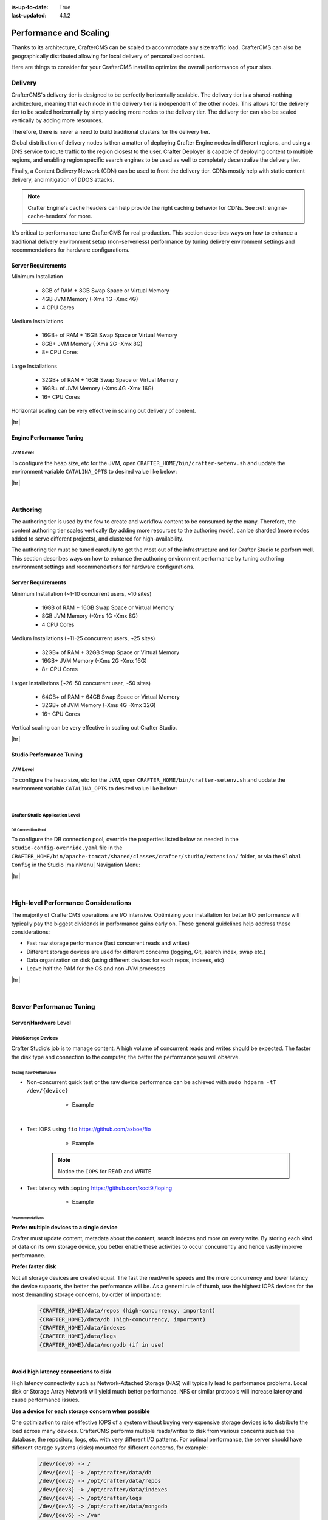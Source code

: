 :is-up-to-date: True
:last-updated: 4.1.2

.. index:: Performance and Scaling, Optimization, Clustering, CDN, Multi-region, Global Delivery

=======================
Performance and Scaling
=======================
Thanks to its architecture, CrafterCMS can be scaled to accommodate any size traffic load. CrafterCMS can also be geographically distributed allowing for local delivery of personalized content.

Here are things to consider for your CrafterCMS install to optimize the overall performance of your sites.

.. _delivery-env-performance-tuning:

--------
Delivery
--------
CrafterCMS's delivery tier is designed to be perfectly horizontally scalable. The delivery tier is a shared-nothing architecture, meaning that each node in the delivery tier is independent of the other nodes. This allows for the delivery tier to be scaled horizontally by simply adding more nodes to the delivery tier. The delivery tier can also be scaled vertically by adding more resources.

Therefore, there is never a need to build traditional clusters for the delivery tier.

Global distribution of delivery nodes is then a matter of deploying Crafter Engine nodes in different regions, and using a DNS service to route traffic to the region closest to the user. Crafter Deployer is capable of deploying content to multiple regions, and enabling region specific search engines to be used as well to completely decentralize the delivery tier.

Finally, a Content Delivery Network (CDN) can be used to front the delivery tier. CDNs mostly help with static content delivery, and mitigation of DDOS attacks.

.. note:: Crafter Engine's cache headers can help provide the right caching behavior for CDNs. See :ref:`engine-cache-headers` for more.

It's critical to performance tune CrafterCMS for real production. This section describes ways on how to enhance a traditional delivery environment setup (non-serverless) performance by tuning delivery environment settings and recommendations for hardware configurations.

.. _delivery-server-requirements:

^^^^^^^^^^^^^^^^^^^
Server Requirements
^^^^^^^^^^^^^^^^^^^
Minimum Installation

	* 8GB of RAM + 8GB Swap Space or Virtual Memory
	* 4GB JVM Memory (-Xms 1G -Xmx 4G)
	* 4 CPU Cores

Medium Installations

	* 16GB+ of RAM + 16GB Swap Space or Virtual Memory
	* 8GB+ JVM Memory (-Xms 2G -Xmx 8G)
	* 8+ CPU Cores

Large Installations

	* 32GB+ of RAM + 16GB Swap Space or Virtual Memory
	* 16GB+ of JVM Memory (-Xms 4G -Xmx 16G)
	* 16+ CPU Cores

Horizontal scaling can be very effective in scaling out delivery of content.

|hr|

.. _engine-performance-tuning:

^^^^^^^^^^^^^^^^^^^^^^^^^
Engine Performance Tuning
^^^^^^^^^^^^^^^^^^^^^^^^^
"""""""""
JVM Level
"""""""""
To configure the heap size, etc for the JVM, open ``CRAFTER_HOME/bin/crafter-setenv.sh`` and update the environment
variable ``CATALINA_OPTS`` to desired value like below:

.. code-block:: bash
    :caption: *CRAFTER_HOME/bin/crafter-setenv.sh*

    export CATALINA_OPTS=${CATALINA_OPTS:="-server -Xss1024K -Xms1G -Xmx2G -Dlog4j2.formatMsgNoLookups=true"}

|hr|

|

.. _authoring-env-performance-tuning:

---------
Authoring
---------
The authoring tier is used by the few to create and workflow content to be consumed by the many. Therefore, the content
authoring tier scales vertically (by adding more resources to the authoring node), can be sharded (more nodes added to
serve different projects), and clustered for high-availability.

The authoring tier must be tuned carefully to get the most out of the infrastructure and for Crafter Studio to perform
well. This section describes ways on how to enhance the authoring environment performance by tuning authoring environment
settings and recommendations for hardware configurations.

.. _authoring-server-requirements:

^^^^^^^^^^^^^^^^^^^
Server Requirements
^^^^^^^^^^^^^^^^^^^
Minimum Installation (~1-10 concurrent users, ~10 sites)

	* 16GB of RAM + 16GB Swap Space or Virtual Memory
	* 8GB JVM Memory (-Xms 1G -Xmx 8G)
	* 4 CPU Cores

Medium Installations (~11-25 concurrent users, ~25 sites)

	* 32GB+ of RAM + 32GB Swap Space or Virtual Memory
	* 16GB+ JVM Memory (-Xms 2G -Xmx 16G)
	* 8+ CPU Cores

Larger Installations (~26-50 concurrent user, ~50 sites)

	* 64GB+ of RAM + 64GB Swap Space or Virtual Memory
	* 32GB+ of JVM Memory (-Xms 4G -Xmx 32G)
	* 16+ CPU Cores

Vertical scaling can be very effective in scaling out Crafter Studio.

|hr|

.. _studio-performance-tuning:

^^^^^^^^^^^^^^^^^^^^^^^^^
Studio Performance Tuning
^^^^^^^^^^^^^^^^^^^^^^^^^
"""""""""
JVM Level
"""""""""
To configure the heap size, etc for the JVM, open ``CRAFTER_HOME/bin/crafter-setenv.sh`` and update the environment
variable ``CATALINA_OPTS`` to desired value like below:

.. code-block:: bash
    :caption: *CRAFTER_HOME/bin/crafter-setenv.sh*

    export CATALINA_OPTS=${CATALINA_OPTS:="-server -Xss1024K -Xms1G -Xmx4G -Dlog4j2.formatMsgNoLookups=true"}

|

""""""""""""""""""""""""""""""""
Crafter Studio Application Level
""""""""""""""""""""""""""""""""
~~~~~~~~~~~~~~~~~~
DB Connection Pool
~~~~~~~~~~~~~~~~~~
To configure the DB connection pool, override the properties listed below as needed in the ``studio-config-override.yaml`` file in the ``CRAFTER_HOME/bin/apache-tomcat/shared/classes/crafter/studio/extension/`` folder, or via the ``Global Config`` in the Studio |mainMenu| Navigation Menu:

.. code-block:: yaml
    :caption: *CRAFTER_HOME/bin/apache-tomcat/shared/classes/crafter/studio/extension/studio-config-override.yaml*

    # Defines initial number of database connections in database connection pool
    studio.db.pool.initialConnections: 10
    # Defines maximum number of active database connections in database connection pool
    studio.db.pool.maxActiveConnections: 100
    # Defines maximum number of idle database connections to retain in database connection pool.
    studio.db.pool.maxIdleConnections: 30
    # Defines minimum number of idle database connections to retain in database connection pool.
    studio.db.pool.minIdleConnections: 10

|hr|

|

.. _high-level-performance-considerations:

-------------------------------------
High-level Performance Considerations
-------------------------------------
The majority of CrafterCMS operations are I/O intensive. Optimizing your installation for better I/O performance will typically pay the biggest dividends in performance gains early on. These general guidelines help address these considerations:

* Fast raw storage performance (fast concurrent reads and writes)
* Different storage devices are used for different concerns (logging, Git, search index, swap etc.)
* Data organization on disk (using different devices for each repos, indexes, etc)
* Leave half the RAM for the OS and non-JVM processes

|hr|

|

.. _server-performance-tuning:

-------------------------
Server Performance Tuning
-------------------------
^^^^^^^^^^^^^^^^^^^^^
Server/Hardware Level
^^^^^^^^^^^^^^^^^^^^^
""""""""""""""""""""
Disk/Storage Devices
""""""""""""""""""""
Crafter Studio’s job is to manage content. A high volume of concurrent reads and writes should be expected. The faster the disk type and connection to the computer, the better the performance you will observe.

~~~~~~~~~~~~~~~~~~~~~~~
Testing Raw Performance
~~~~~~~~~~~~~~~~~~~~~~~
* Non-concurrent quick test or the raw device performance can be achieved with ``sudo hdparm -tT /dev/{device}``

	* Example

      .. code-block:: none
          :linenos:

          Timing cached reads:   24486 MB in  1.99 seconds = 12284.28 MB/sec
          Timing buffered disk reads: 3104 MB in  3.00 seconds = 1033.84 MB/sec

|

* Test IOPS using ``fio`` https://github.com/axboe/fio

	* Example

      .. code-block:: bash
         :linenos:

         $ fio --randrepeat=1 --ioengine=libaio --gtod_reduce=1 --name=test --filename=test --bs=4k --iodepth=64 --size=4G --readwrite=randrw --rwmixread=75
	     test: (g=0): rw=randrw, bs=4K-4K/4K-4K/4K-4K, ioengine=libaio, iodepth=64
	     fio-2.2.10
	     Starting 1 process
	     Jobs: 1 (f=1): [m(1)] [100.0% done] [495.2MB/164.7MB/0KB /s] [127K/42.2K/0 iops] [eta 00m:00s]
	     test: (groupid=0, jobs=1): err= 0: pid=9071: Mon Apr 23 10:49:08 2018
  		 read : io=3071.7MB, bw=485624KB/s, iops=121406, runt=  6477msec
  		 write: io=1024.4MB, bw=161945KB/s, iops=40486, runt=  6477msec
  		 cpu          : usr=12.04%, sys=87.77%, ctx=32, majf=0, minf=8
  		 IO depths    : 1=0.1%, 2=0.1%, 4=0.1%, 8=0.1%, 16=0.1%, 32=0.1%, >=64=100.0%
     	 submit    : 0=0.0%, 4=100.0%, 8=0.0%, 16=0.0%, 32=0.0%, 64=0.0%, >=64=0.0%
     	 complete  : 0=0.0%, 4=100.0%, 8=0.0%, 16=0.0%, 32=0.0%, 64=0.1%, >=64=0.0%
     	 issued    : total=r=786347/w=262229/d=0, short=r=0/w=0/d=0, drop=r=0/w=0/d=0
     	 latency   : target=0, window=0, percentile=100.00%, depth=64

	     Run status group 0 (all jobs):
   		     READ: io=3071.7MB, aggrb=485624KB/s, minb=485624KB/s, maxb=485624KB/s, mint=6477msec, maxt=6477msec
  		     WRITE: io=1024.4MB, aggrb=161944KB/s, minb=161944KB/s, maxb=161944KB/s, mint=6477msec, maxt=6477msec

      .. Note:: Notice the ``IOPS`` for READ and WRITE

* Test latency with ``ioping`` https://github.com/koct9i/ioping

	* Example

      .. code-block:: bash
         :linenos:

	     $ ioping -c 10 .
	     4 KiB from . (ext4 /dev/nvme0n1p3): request=1 time=179 us
	     4 KiB from . (ext4 /dev/nvme0n1p3): request=2 time=602 us
	     4 KiB from . (ext4 /dev/nvme0n1p3): request=3 time=704 us
	     4 KiB from . (ext4 /dev/nvme0n1p3): request=4 time=600 us
	     4 KiB from . (ext4 /dev/nvme0n1p3): request=5 time=597 us
	     4 KiB from . (ext4 /dev/nvme0n1p3): request=6 time=612 us
	     4 KiB from . (ext4 /dev/nvme0n1p3): request=7 time=599 us
	     4 KiB from . (ext4 /dev/nvme0n1p3): request=8 time=659 us
	     4 KiB from . (ext4 /dev/nvme0n1p3): request=9 time=652 us
	     4 KiB from . (ext4 /dev/nvme0n1p3): request=10 time=742 us

	     --- . (ext4 /dev/nvme0n1p3) ioping statistics ---
	     10 requests completed in 9.01 s, 1.68 k iops, 6.57 MiB/s
	     min/avg/max/mdev = 179 us / 594 us / 742 us / 146 us

~~~~~~~~~~~~~~~
Recommendations
~~~~~~~~~~~~~~~
**Prefer multiple devices to a single device**

Crafter must update content, metadata about the content, search indexes and more on every write. By storing each kind of data on its own storage device, you better enable these activities to occur concurrently and hence vastly improve performance.

**Prefer faster disk**

Not all storage devices are created equal. The fast the read/write speeds and the more concurrency and lower latency the device supports, the better the performance will be. As a general rule of thumb, use the highest IOPS devices for the most demanding storage concerns, by order of importance:

    .. code-block:: text

        {CRAFTER_HOME}/data/repos (high-concurrency, important)
        {CRAFTER_HOME}/data/db (high-concurrency, important)
        {CRAFTER_HOME}/data/indexes
        {CRAFTER_HOME}/data/logs
        {CRAFTER_HOME}/data/mongodb (if in use)

|

**Avoid high latency connections to disk**

High latency connectivity such as Network-Attached Storage (NAS) will typically lead to performance problems. Local disk or Storage Array Network will yield much better performance.
NFS or similar protocols will increase latency and cause performance issues.

**Use a device for each storage concern when possible**

One optimization to raise effective IOPS of a system without buying very expensive storage devices is to distribute the load across many devices. CrafterCMS performs multiple reads/writes to disk from various concerns such as the database, the repository, logs, etc. with very different I/O patterns. For optimal performance, the server should have different storage systems (disks) mounted for different concerns, for example:

    .. code-block:: text

        /dev/{dev0} -> /
        /dev/{dev1} -> /opt/crafter/data/db
        /dev/{dev2} -> /opt/crafter/data/repos
        /dev/{dev3} -> /opt/crafter/data/indexes
        /dev/{dev4} -> /opt/crafter/logs
        /dev/{dev5} -> /opt/crafter/data/mongodb
        /dev/{dev6} -> /var
        /dev/{dev7} -> /home
        /dev/{dev8} -> /usr

|

^^^^^^^^
OS Level
^^^^^^^^
""""""""""""
Linux Ulimit
""""""""""""
CrafterCMS includes many subsystems that require additional file-handles be available at the operating system level.

Our limits are:

.. code-block:: none
    :linenos:

    [Service]
    # Other directives omitted
    # (file size)
    LimitFSIZE=infinity
    # (cpu time)
    LimitCPU=infinity
    # (virtual memory size)
    LimitAS=infinity
    # (locked-in-memory size)
    LimitMEMLOCK=infinity
    # (open files)
    LimitNOFILE=65535
    # (processes/threads)
    LimitNPROC=65535

|

    The values listed above can be persistently set in the **limits.conf** file located at ``/etc/security/``

Here's an example of how the items listed above will look like in a **limits.conf** file:

  .. code-block:: text
     :caption: */etc/security/limits.conf*

     #[domain]        [type]  [item]   [value]
     ...

     *                -       fsize    infinity
     *                -       cpu      infinity
     *                -       as       infinity
     *                -       memlock  infinity
     *                -       nofile   65535
     *                -       nproc    65535

     ...

  |

where
 * **domain:** can be a username, a group name, or a wildcard entry.
 * **type:** can be *soft*, *hard* or *-*
 * **item:** the resource to set the limit for

For more information on types, other items, etc. that you can configure, see your OS man page for ``limits.conf`` (e.g. ``man limits.conf`` or  visit the online man page for your OS if available:: http://manpages.ubuntu.com/manpages/focal/en/man5/limits.conf.5.html )

.. note::

    * On RHEL/CentOS: For the ``nproc`` setting, please use ``/etc/security/limits.d/90-nproc.conf``. More information can be found `here <https://access.redhat.com/solutions/61334>`_
    * On Ubuntu: The *limits.conf* file is ignored for processes started by *init.d* . To apply the settings in *limits.conf* for processes started by *init.d*, open ``/etc/pam.d/su`` and uncomment the following: ``session required pam_limits.so``

|hr|

|

-------------------------------
Tomcat Application Server Level
-------------------------------
^^^^^^^^^^^^^^^^^^^^^^
Connector Thread Count
^^^^^^^^^^^^^^^^^^^^^^
Update the Tomcat Connector thread count to correlate to the number of CPU cores available on the server. This will ensure that the server is able to handle the maximum number of concurrent requests.

To configure the maximum number of active threads and minimum number of threads (idle and active) alive, open the
file ``CRAFTER_HOME/bin/apache-tomcat/conf/server.xml`` and set the following in the connector:

- maxThreads="<DESIRED_MAX_THREADS>"
- minSpareThreads="<DESIRED_MIN_SPARETHREADS>">

In the configuration below, we set ``maxThreads`` to 600 and ``minSpareThreads`` to 100. For more information on Tomcat thread pools, see https://tomcat.apache.org/tomcat-9.0-doc/config/executor.html

.. code-block:: xml
    :caption: *CRAFTER_HOME/bin/apache-tomcat/conf/server.xml*
    :emphasize-lines: 5-6

    <Connector port="${tomcat.http.port}" protocol="HTTP/1.1" URIEncoding="UTF-8"
               connectionTimeout="20000"
               redirectPort="${tomcat.https.port}"
               maxParameterCount="1000"
               maxThreads="600"
               minSpareThreads="100"
               />

|

|hr|

.. _deployer-performance-tuning:

---------------------------
Deployer Performance Tuning
---------------------------
Crafter Deployer is responsible for many operations including publishing content, updating search indexes, updating metadata about content and more. The faster the disk type, network connectivity, and available memory, the better the performance you will observe.
For larger installations with a lot to index, the Deployer can run out of resources or be too slow for smooth operation of the system.

To configure the heap size, etc for the JVM, open ``CRAFTER_HOME/bin/crafter-setenv.sh`` and update the environment
variable ``DEPLOYER_JAVA_OPTS`` to desired value like below:

.. code-block:: bash
    :caption: *CRAFTER_HOME/bin/crafter-setenv.sh*

    export DEPLOYER_JAVA_OPTS=${DEPLOYER_JAVA_OPTS:="-server -Xss1024K -Xmx1G -Dlog4j2.formatMsgNoLookups=true"}

|hr|

|

--------------------------------
Anti Patterns (Things NOT to do)
--------------------------------
Here are some things we recommend **NOT TO DO** when setting up/configuring your authoring environment:

^^^^^^^^^^^^^^^^^^^^^^^^^^
Slow Network Based Storage
^^^^^^^^^^^^^^^^^^^^^^^^^^
Simple network storage such as NAS connected over copper network to compute is known to produce slow performance due to latency across many small operations. Avoid NAS storage.

^^^^^^^^^^^^^^^^^^^^^^^^^^^^^^^^^
Use of NFS as a Mounting Protocol
^^^^^^^^^^^^^^^^^^^^^^^^^^^^^^^^^
NFS is a particularly slow and unreliable network storage protocol, especially when mounts are configured with default settings.

^^^^^^^^^^^^^^^^^^^^^^^^^^^^^^^^^
Putting All Data on the Same Disk
^^^^^^^^^^^^^^^^^^^^^^^^^^^^^^^^^
Studio stores content in Git, Metadata about workflow and content in an embedded database and indexes in OpenSearch. All of these stores are updated on each write. Putting them on the same disk can lead to slower access times due to contention in high throughput scenarios.

^^^^^^^^^^^^^^^^^^^^^^^^^^^^^^^^^^^^^^^^^^^^^^^
Using Default Settings for Larger Installations
^^^^^^^^^^^^^^^^^^^^^^^^^^^^^^^^^^^^^^^^^^^^^^^
Installations are pre-configured with settings that assume an average/smaller sized machines. Further OS defaults are not managed by Crafter. To get the best performance you should consider and adjust for your specific environment, hardware, business needs and best practices.

|hr|

|

.. _studio-clustering:

---------------------------
Clustering |enterpriseOnly|
---------------------------
If the authoring environment goes down, content management cannot happen. While that's not going to stop the end-users from using the delivery tier and consuming content, it will stop the content authors from creating and managing content. Therefore, it's often critical to cluster the authoring tier for high-availability.

In this section, we elaborate on how to cluster Crafter Studio and achieve high-availability in the authoring tier.

Here's an overview of a serverless Studio Enterprise cluster:

.. image:: /_static/images/system-admin/studio-enterprise-clustering-serverless.webp
   :alt: CrafterCMS - Studio Enterprise Clustering Serverless
   :width: 75%
   :align: center

|

Here's an overview of a disk-based Studio Enterprise cluster:

.. image:: /_static/images/system-admin/studio-enterprise-clustering-disk-based.webp
   :alt: CrafterCMS - Studio Enterprise Clustering Disk-Based
   :width: 75%
   :align: center

|

A node is a server running an instance of Crafter Studio and a cluster consists of two or more nodes. In the image above, two Crafter Studio instances are clustered as primary and replica.

When setting up a Studio cluster, a specific node needs to be started first as a
reference point, then the other node/s can join and form the cluster. This is known as cluster bootstrapping.
Bootstrapping is the first step to introduce a node as Primary Component, which others will see as a reference
point to sync up with.

The Primary Component is a central concept on how to ensure that there is no opportunity for database inconsistency or
divergence between the nodes in case of a network split. The Primary Component is a set of nodes that communicate
with each other over the network and contains the majority of the nodes. There's no Primary Component yet when starting
up a cluster, hence the need of the first node to bootstrap the Component. The other nodes will then look for the
existing Primary Component to join.

.. note::
    Studio nodes use an in-memory distributed data store to orchestrate the bootstrapping of the Primary Component, so
    you don't need to do it. When the cluster is started, the nodes synchronize through the data store to
    decide which one does the bootstrapping, and then the rest join the Primary Component.

Once the cluster is up, one node in the cluster is elected to be the primary and the rest of the node(s) as replica(s).
Deployment processors can be configured when Studio Clustering is setup.

Crafter Studio provides a ``Cluster`` tool that allows administrators to monitor the status of nodes in the cluster.
To access the ``Cluster`` tool, click the |mainMenu| Navigation Menu icon from the top right of the browser, then click on ``Cluster``
from the Sidebar.

.. _clustering-cluster-tool:

.. image:: /_static/images/system-admin/cluster-upgraded.webp
    :alt: Studio Clustering Screen
    :width: 100%
    :align: center

The ``Cluster`` tool provides the following information on the nodes in the cluster:

- ``State``: Indicates whether the node is ``ACTIVE`` (green dot), ``STARTING`` (yellow dot) or ``OUT_OF_SYNC`` (red dot)
- ``Role``: Indicates whether the node is the ``Primary`` or a ``Replica``
- ``Local Address``: The local address of the node
- ``Git``: The Git remote name and URL
- ``Sync Status``: Displays the sync status of the node where:

  - ``Event handler setup``: Indicates whether the node is ready to receive events
  - ``Initial repo sync``: Indicates whether the node is done syncing when bootstrapping a new replica.
    *Note:* This only applies to nodes with the ``Replica`` role
- ``DB Replication Threads``: Indicates whether the Replication I/O thread (``IO``) and the Replication SQL thread
  (``SQL``) are running. *Note:* This only applies to nodes with the ``Replica`` role

|hr|

^^^^^^^^^^^^
Requirements
^^^^^^^^^^^^
Before we begin configuring Studio for clustering, the following must be setup:

* A load balancer or DNS server directing traffic to the primary node, and can failover to the replica node if the primary is not healthy

|hr|

^^^^^^^^^^^^^
Configuration
^^^^^^^^^^^^^
We'll take a look at an example of :ref:`how to setup a two node cluster with Studio <setup-a-two-node-cluster-with-studio>`
step by step here. Afterwards, you can then take a look at an example of :ref:`setting up Studio clustering using a Kubernetes deployment <setup-studio-clustering-with-kubernetes-deployment>`

.. _setup-a-two-node-cluster-with-studio:

""""""""""""""""""""""""""""""""""""
Setup a Two Node Cluster with Studio
""""""""""""""""""""""""""""""""""""
In this section, we'll look at an example of how to setup a two node cluster with Studio.

To setup a two node cluster with Studio we'll need to do the following:

#. Configure Nodes in the Cluster
#. Start the Nodes in the Cluster

~~~~~~~~~~~~
Requirements
~~~~~~~~~~~~
* At least 2 servers running Linux (Remember that Studio's cluster runs only in Linux) with the following ports open:

  - ``8080`` for http
  - ``33306`` for the DB
  - ``5701`` for hazelcast

* Enterprise version of CrafterCMS
* Studio's clustering requires the ``libssl1.0.0`` (or ``libssl1.0.2``) shared library.
  Some Linux distros does not come with the library pre-installed and may need to be installed.

~~~~~~~~~~~~~~~~~~~~~~~~~~~~~~~~
Configuring Nodes in the Cluster
~~~~~~~~~~~~~~~~~~~~~~~~~~~~~~~~
#. Install the Enterprise version of CrafterCMS on all the nodes
#. Configure the Git **repository clustering** for all nodes by configuring the following settings in the
   ``studio-config-override.yaml`` file.

   .. code-block:: yaml
      :caption: *bin/apache-tomcat/shared/classes/crafter/studio/extension/studio-config-override.yaml*

      ##################################################
      ##                 Clustering                   ##
      ##################################################
      # -------------------------------------------------------------------------------------
      # IMPORTANT: To enable clustering, please specify the following Spring profile
      # in your crafter-setenv.sh:
      #  - SPRING_PROFILES_ACTIVE=crafter_studio_dbClusterPrimaryReplica
      #    You will need to uncomment the Hazelcast and Studio DB Cluster property sections too
      # -------------------------------------------------------------------------------------

      # Cluster Git URL format for synching members.
      # - Typical SSH URL format: ssh://{username}@{localAddress}{absolutePath}
      # - Typical HTTPS URL format: https://{localAddress}/repos/sites
      studio.clustering.sync.urlFormat: ssh://{username}@{localAddress}{absolutePath}

      # Notifications
      #studio.notification.cluster.startupError.subject: "Action Required: Studio Cluster Error"
      #studio.notification.cluster.startupError.template: startupError.ftl
      #studio.notification.cluster.startupError.recipients: admin@example.com

      # Cluster member registration, this registers *this* server into the pool
      # Cluster node registration data, remember to uncomment the next line
      studio.clustering.node.registration:
      #  This server's local address (reachable to other cluster members). You can also specify a different port by
      #  attaching :PORT to the address (e.g. 192.168.1.200:2222)
      #  localAddress: ${env:CLUSTER_NODE_ADDRESS}
      #  Authentication type to access this server's local repository
      #  possible values
      #   - none (no authentication needed)
      #   - basic (username/password authentication)
      #   - key (ssh authentication)
       authenticationType: none
      #  Username to access this server's local repository
      #  username: user
      #  Password to access this server's local repository
      #  password: SuperSecurePassword
      #  Private key to access this server's local repository (multiline string)
      #  privateKey: |
      #    -----BEGIN PRIVATE KEY-----
      #    privateKey
      #    -----END PRIVATE KEY-----

   |

   Uncomment and leave the value of  **studio.clustering.node.registration.localAddress** as
   ``${env:CLUSTER_NODE_ADDRESS}`` (you will configure the node address in a later step), then configure the
   repository authentication:

   - **studio.clustering.node.registration.authenticationType**: authentication type to access this server's local
     repository
   - **studio.clustering.node.registration.username**: username to access this server's local repository
   - **studio.clustering.node.registration.password**: password to access this server's local repository
   - **studio.clustering.node.registration.privateKey**: private key to access this server's local repository
     (multiline string) when  using ``key`` as authentication type to access this server's local repository

   |

   .. note::
       You can use the node's default SSH keys, located in ``~/.ssh/id_rsa`` and ``~/.ssh/id_rsa.pub``, if you set
       the ``authenticationType`` to ``none``. You can also use ``~/.ssh/config`` if you need to configure certain
       aspects of SSH authentication, like ``StrictHostKeyChecking``. For example, you can disable
       ``StrictHostKeyChecking`` for hostnames with ``*.hostnamespace`` so that you don't need to validate the SSH host
       keys before running Studio:

       .. code-block:: none

          Host *.hostnamespace
              StrictHostKeyChecking no

   |
   |

   .. _authoring-cluster-startup-failure-notification-config:

   To configure a list of email recipients to inform them of a startup failure, uncomment and configure the following:

   - **studio.notification.cluster.startupError.subject**: subject for the email
   - **studio.notification.cluster.startupError.template**: template used for the email message
   - **studio.notification.cluster.startupError.recipients**: list of emails to send the notification, must be separated by commas.

   |
   |

   Configure the Hazelcast configuration file location in Studio, by uncommenting ``studio.hazelcast.config.location``. You will create the Hazelcast configuration file in a later step.

   .. code-block:: yaml
      :caption: *bin/apache-tomcat/shared/classes/crafter/studio/extension/studio-config-override.yaml*

      ##################################################
      ##                 Hazelcast                    ##
      ##################################################
      # Location of the Hazelcast config path (must be in YAML format)
      studio.hazelcast.config.location: classpath:crafter/studio/extension/hazelcast-config.yaml

   |
   |

   Configure the following times and locations. Leave the environment variables, e.g. ``${env:MARIADB_CLUSTER_NAME}``. You can see the configuration of the environment variables in a later step.

   .. code-block:: yaml
      :caption: *bin/apache-tomcat/shared/classes/crafter/studio/extension/studio-config-override.yaml*

      ##################################################
      ##                Studio DB Cluster             ##
      ##################################################
      # DB cluster name
      studio.db.cluster.name: ${env:MARIADB_CLUSTER_NAME}
      # Count for the number of Studio cluster members
      studio.db.cluster.nodes.count: ${env:MARIADB_CLUSTER_NODE_COUNT}
      # DB cluster address of the local node (which will be seen by other members of the cluster)
      studio.db.cluster.nodes.local.address: ${env:MARIADB_CLUSTER_NODE_ADDRESS}
      # DB cluster name of the local node (which will be seen by other members of the cluster)
      studio.db.cluster.nodes.local.name: ${env:MARIADB_CLUSTER_NODE_NAME}
      # Time in seconds when each Studio member of the DB cluster should report its status
      studio.db.cluster.nodes.status.report.period: 30
      # Time in seconds when each report of a DB member should expire (needs to be higher than the report period)
      studio.db.cluster.nodes.status.report.ttl: 60
      # Time in seconds before giving up on waiting for all cluster members to appear online on startup
      studio.db.cluster.nodes.startup.wait.timeout: 300
      #Time in seconds before giving up on waiting for cluster bootstrap to complete (at least a node is active,
      # which means the node is synced AND its Studio has finished starting up)
      studio.db.cluster.bootstrap.wait.timeout: 180

   |


#. Configure the environment variables for the nodes in the ``crafter-setenv.sh`` file.

   .. code-block:: sh
      :caption: *bin/crafter-setenv.sh*

      # Uncomment to enable clustering
      export SPRING_PROFILES_ACTIVE=crafter_studio_dbClusterPrimaryReplica
      ...

      # -------------------- Cluster variables -------------------
      export CLUSTER_NODE_ADDRESS=${CLUSTER_NODE_ADDRESS:="$(hostname -i)"}

      # -------------------- MariaDB Cluster variables --------------------
      export MARIADB_CLUSTER_NAME=${MARIADB_CLUSTER_NAME:="studio_db_cluster"}
      export MARIADB_CLUSTER_NODE_COUNT=${MARIADB_CLUSTER_NODE_COUNT:="2"}
      export MARIADB_CLUSTER_NODE_ADDRESS=${MARIADB_CLUSTER_NODE_ADDRESS:="$(hostname -i)"}
      export MARIADB_CLUSTER_NODE_NAME=${MARIADB_CLUSTER_NODE_NAME:="$(hostname)"}
      # Uncomment to enable primary/replica clustering
      # CRAFTER_DB_CLUSTER_SERVER_ID must have different value across cluster nodes. Value is numeric with range 1 to 4294967295

      IP="$CLUSTER_NODE_ADDRESS"

      OCTET_0=`expr match "$IP" '\([0-9]\+\)\..*'`
      OCTET_1=`expr match "$IP" '[0-9]\+\.\([0-9]\+\)\..*'`
      OCTET_2=`expr match "$IP" '[0-9]\+\.[0-9]\+\.\([0-9]\+\)\..*'`
      OCTET_3=`expr match "$IP" '[0-9]\+\.[0-9]\+\.[0-9]\+\.\([0-9]\+\)'`


      BIN=$(($((OCTET_0 * $((256**3))))+$((OCTET_1 * $((256**2))))+$((OCTET_2 * 256))+$((OCTET_3 * 1))))

      # CRAFTER_DB_CLUSTER_SERVER_ID must have different value across cluster nodes. Value is numeric with range 1 to 4294967295
      export CRAFTER_DB_CLUSTER_SERVER_ID=${CRAFTER_DB_CLUSTER_SERVER_ID:="$BIN"}
      # Cluster bin log base name for primary replica replication
      export CRAFTER_DB_CLUSTER_LOG_BASENAME=${CRAFTER_DB_CLUSTER_LOG_BASENAME:="crafter_cluster"}
      # Cluster wait interval for replica to be ready on startup
      export CRAFTER_DB_CLUSTER_REPLICA_READY_WAIT_INTERVAL=${CRAFTER_DB_CLUSTER_REPLICA_READY_WAIT_INTERVAL:="30000"}
      # Database replication user
      export MARIADB_REPLICATION_USER=${MARIADB_REPLICATION_USER:="crafter_replication"}
      # Database replication password
      export MARIADB_REPLICATION_PASSWD=${MARIADB_REPLICATION_PASSWD:="crafter_replication"}

   |

   where:

   - **SPRING_PROFILES_ACTIVE**: with the value ``crafter_studio_dbClusterPrimaryReplica``, enables primary/replica clustering
   - **CLUSTER_NODE_ADDRESS**: hostname or IP of the local node to be registered in the Git repository cluster, should
     be reachable to other cluster members.
   - **MARIADB_CLUSTER_NAME**: name of the MariaDB cluster.
   - **MARIADB_CLUSTER_NODE_COUNT**: the number of Studio nodes in the cluster.
   - **MARIADB_CLUSTER_NODE_ADDRESS**: hostname of IP of the local node to be registered to the MariaDB cluster, should
     be reachable to other cluster members.
   - **MARIADB_CLUSTER_NODE_NAME**: name of cluster node to be registered to the MariaDB cluster.

   |

#. Create a Hazelcast configuration file in ``shared/classes/crafter/studio/extension/hazelcast-config.yaml``.

   Studio uses Hazelcast as the in-memory distributed data store to orchestrate the bootstrapping of the MariaDB cluster.
   You can find more about Hazelcast in `<https://hazelcast.org/>`_ and its configuration in
   `<https://docs.hazelcast.org/docs/latest/manual/html-single/#understanding-configuration>`_.
   In this configuration file you specify the way the nodes discover each other in the Hazelcast cluster.

   We recommend you create a simple configuration in each node with the list of addresses of the cluster nodes:

   .. code-block:: yaml
      :caption: *bin/apache-tomcat/shared/classes/crafter/studio/extension/hazelcast-config.yaml*

      hazelcast:
        network:
          join:
            multicast:
              enabled: false
            tcp-ip:
              enabled: true
              member-list:
                - 192.168.56.1
                - 192.168.56.114

   |

   If using Kubernetes, Studio also supports configuration through the
   `Kubernetes Hazelcast Plugin  <https://github.com/hazelcast/hazelcast-kubernetes>`_:

   .. code-block:: yaml
      :caption: *bin/apache-tomcat/shared/classes/crafter/studio/extension/hazelcast-config.yaml*

      hazelcast:
        network:
          join:
            multicast:
              enabled: false
            kubernetes:
              enabled: true
              namespace: default
              service-name: authoring-service-headless
              resolve-not-ready-addresses: true

   |

   .. note::
       Please apply the ``rbac.yaml`` mentioned in the
       `Kubernetes Hazelcast Plugin  <https://github.com/hazelcast/hazelcast-kubernetes>`_ documentation
       in your Kubernetes cluster, before even starting any Studio pods.

~~~~~~~~~~~~~~~~~~~~~~~~~~~~~~~~~
Starting the Nodes in the Cluster
~~~~~~~~~~~~~~~~~~~~~~~~~~~~~~~~~
After finishing the node configurations, we are now ready to start the cluster. Please start the cluster nodes
in close succession, one after the other. If you take more than 5 minutes to start all the cluster nodes then
the nodes already running will timeout while trying to synchronize for bootstrapping (you can configure this
timeout in the ``bin/apache-tomcat/shared/classes/crafter/studio/extension/studio-config-override.yaml`` file,
under the property ``studio.db.cluster.nodes.startup.wait.timeout``).

~~~~~~~~~~~~~~~~~~~~~~~
Authoring Load Balancer
~~~~~~~~~~~~~~~~~~~~~~~
To configure the authoring load balancer to detect which node is the Primary and send traffic to it, we should review the health-check API.
The health-check endpoint is at :base_url:`/studio/api/2/monitoring/status?token={your management token} <_static/api/studio.html#tag/monitoring/operation/getStatus>`
which returns the current status of a node, including the role (primary or replica) and status for accepting traffic
when clustering is enabled. Note that the Primary node is the only node that returns HTTP Code ``200``, while the Replicas
return HTTP Code ``202``. This can be used as the main mechanism for the LB to know where to route traffic.

.. _cluster-health-check-response:

Below is a sample health response for the load balancer for a primary node:

.. code-block:: json
    :caption: *Studio monitoring API response - Primary status 200*

    {
      "response": {
        "code": 0,
        "message": "OK",
        "remedialAction": "",
        "documentationUrl": ""
      },
      "status": {
        "uptime": 330,
        "startup": "2024-02-06T20:12:24.956Z",
        "age": 275,
        "role": "PRIMARY",
        "readyToTakeTraffic": true,
        "readyToBecomePrimary": false
      }
    }

Below is a sample health response for the load balancer for a replica node:

.. code-block:: json
    :caption: *Studio monitoring API response - Replica status 202:*

    {
      "response": {
        "code": 0,
        "message": "OK",
        "remedialAction": "",
        "documentationUrl": ""
      },
      "status": {
        "uptime": 351,
        "startup": "2024-02-06T20:12:31.147Z",
        "age": 289,
        "role": "REPLICA",
        "readyToTakeTraffic": false,
        "readyToBecomePrimary": true
      }
    }

For information on errors you may encounter in your cluster, see :ref:`authoring-cluster-troubleshooting`.

|

|hr|

.. _configuring-the-deployer-for-studio-clustering:

""""""""""""""""""""""""""""""""""""""""""""""
Configuring the Deployer for Studio Clustering
""""""""""""""""""""""""""""""""""""""""""""""
.. version_tag::
    :label: Since
    :version: 4.1.1

The deployer is cluster aware and is able to run deployment processors based on the value set in the deployment processor property ``runInClusterMode`` (described :ref:`here <crafter-deployer-administration>`) and the value returned by the Studio :base_url:`clusterMode <_static/api/studio.html#tag/cluster/operation/getClusterMode>` API.

The ``runInClusterMode`` property can be configured for any processor in the deployer target context xml, e.g:

.. code-block:: xml
    :caption: *base-target-context.xml*

    ...
    <bean id="gitDiffProcessor" parent="deploymentProcessor"
          class="org.craftercms.deployer.impl.processors.git.GitDiffProcessor">
        <property name="localRepoFolder" value="${target.localRepoPath}"/>
        <property name="blobFileExtension" value="${deployer.main.targets.config.blob.file.extension}"/>
        <property name="processedCommitsStore" ref="processedCommitsStore"/>
        <property name="runInClusterMode" value="ALWAYS" />
    </bean>

|

Or in the target yaml configuration:

.. code-block:: yaml
    :caption: *{site}-authoring.yaml example file*

    ...

    - processorName: searchIndexingProcessor
      excludeFiles: ['^/sources/.*$']
      runInClusterMode: "ALWAYS"

|

Remember that the :base_url:`clusterMode <_static/api/studio.html#tag/cluster/operation/getClusterMode>` API needs the ``studioManagementToken`` configured in the target like below:

.. code-block:: yaml
    :caption: *Sample STUDIO configuration in the base-target.yaml*

    target:
      ...
      ...
      studioUrl: http://localhost:8080/studio
      studioManagementToken: ${deployer.main.management.studioAuthorizationToken}
      ...
      ...

|

The deployment processor configured above runs whenever the ``clusterMode`` returned is not ``UNKNOWN`` and meets one of the following conditions:

- ``runInClusterMode`` is set to ``ALWAYS``
- ``runInClusterMode`` value matches the current ``clusterMode``

|hr|

^^^^^^^^
Failover
^^^^^^^^
Studio clustering is based on Primary/Replica clustering mechanics. Failure scenarios:

- Replica node(s) failure: In case of one or more replicas failing, the cluster will continue to work normally. New replicas can join and catch up.
- Primary node failure: In case of the primary node failing, the load balancer or DNS must either automatically or manually redirect or repoint traffic to the next healthy node.

    - The replicas will automatically perform an election and appoint a new primary. The new primary's health check will report that it's ready to receive traffic, the load balancer or DNS can then redirect or repoint traffic to the new primary.
    - As a new node or the old failed primary rejoin the cluster, they'll assume a replica role and catch up with the new primary.

Crafter Studio provides a health check endpoint at ``/studio/api/2/monitoring/status?token={your management token}``. You can use this endpoint to :ref:`check the health of any node <cluster-health-check-response>` in the cluster. This can be used to facilitate automatic failover.

|hr|

.. _cluster-multi-region-considerations:

^^^^^^^^^^^^^^^^^^^^^^^^^^^
Multi-Region Considerations
^^^^^^^^^^^^^^^^^^^^^^^^^^^
For clusters with nodes in multi-regions utilizing S3 buckets, AWS provides solutions for handling multi-region
deployments of S3 buckets.

AWS supports access points for managing access to a shared bucket on S3.
For more information on Amazon S3 Access Points, see https://docs.aws.amazon.com/AmazonS3/latest/userguide/access-points.html

For clusters with S3 buckets located in multiple AWS regions, Amazon S3 Multi-Region Access Points provide a global
endpoint that applications can use to fulfill requests from.
For more information on Multi-Region Access Points in Amazon S3, see https://docs.aws.amazon.com/AmazonS3/latest/userguide/MultiRegionAccessPoints.html

AWS S3 also supports bucket replication (S3 replication) irrespective of the region they belong to, which provides data
protection against disasters, minimizing latency, etc. For more information on S3 bucket replication for use with
multi-region access points, see https://docs.aws.amazon.com/AmazonS3/latest/userguide/MultiRegionAccessPointBucketReplication.html

Here's some more information on S3 replication: https://aws.amazon.com/about-aws/whats-new/2020/12/amazon-s3-replication-adds-support-two-way-replication/

|hr|

^^^^^^^^^^^^^^^^^^
Backup and Restore
^^^^^^^^^^^^^^^^^^
CrafterCMS comes with a script to backup and restore your environment, as described :ref:`here <backup-and-restore>`

There are a couple of ways to backup and restore your cluster:

- Shutdown the cluster first then back up the Primary and the Replicas and restore both nodes when necessary
- Shutdown the cluster first then backup and restore only 1 node (Primary or Replica), which will become
  Primary. You then have to add a Replica using the instructions :ref:`here <adding-a-new-node-to-cluster>`.

|

|hr|

.. _authoring-cluster-troubleshooting:

^^^^^^^^^^^^^^^
Troubleshooting
^^^^^^^^^^^^^^^
"""""""""""""""""""""""""""""""
Check if the Cluster is Running
"""""""""""""""""""""""""""""""
There are a few ways to check that the cluster is running.

- via logs
- via the status
- via the Global Transaction ID
- via the ``Cluster`` tool in Studio UI

~~~~~~~~
Via Logs
~~~~~~~~
To check that the cluster is up, you can inspect the ``$CRAFTER_HOME/logs/tomcat/catalina.out`` of the nodes for
the following entries:

- Primary starting up (one of the nodes):

  .. code-block:: none

    [INFO] 2022-01-28T18:07:54,009 [main] [cluster.DbPrimaryReplicaClusterSynchronizationServiceImpl] | Synchronizing startup of node 192.168.56.1 with DB cluster 'studio_db_cluster'
    28-Jan-2022 18:07:54.016 INFO [main] com.hazelcast.internal.partition.impl.PartitionStateManager.null [192.168.56.1]:5701 [dev] [4.2.4] Initializing cluster partition table arrangement...
    [INFO] 2022-01-28T18:07:54,178 [main] [cluster.DbPrimaryReplicaClusterSynchronizationServiceImpl] | Waiting for initial report of all 2 DB cluster members...

    ...

    [INFO] 2022-01-28T18:08:24,237 [main] [cluster.DbPrimaryReplicaClusterSynchronizationServiceImpl] | Waiting for initial report of all 2 DB cluster members...
    [INFO] 2022-01-28T18:08:54,241 [main] [cluster.DbPrimaryReplicaClusterSynchronizationServiceImpl] | All 2 DB cluster members have started up
    [ERROR] 2022-01-28T18:08:54,242 [main] [cluster.DbPrimaryReplicaClusterSynchronizationServiceImpl] |

    DbPrimaryReplicaClusterMember {address='192.168.56.1', port='33306', name='192.168.56.1', status='null', timestamp=1643389674007, primary=false, file='null', position=0, replica=false, ioRunning='null', sqlRunning='null', secondsBehindMaster=9223372036854775807}


    [INFO] 2022-01-28T18:08:54,251 [main] [cluster.DbPrimaryReplicaClusterSynchronizationServiceImpl] | Local DB cluster node will start primary.
    [INFO] 2022-01-28T18:08:54,252 [main] [mariadb4j.DB] | Starting up the database...

  |

- Rest of the nodes:

  .. code-block:: none

    [INFO] 2022-01-28T18:08:28,078 [main] [cluster.DbPrimaryReplicaClusterSynchronizationServiceImpl] | Synchronizing startup of node 192.168.56.114 with DB cluster 'studio_db_cluster'
    [INFO] 2022-01-28T18:08:28,153 [main] [cluster.DbPrimaryReplicaClusterSynchronizationServiceImpl] | Waiting for initial report of all 2 DB cluster members...
    [INFO] 2022-01-28T18:08:58,167 [main] [cluster.DbPrimaryReplicaClusterSynchronizationServiceImpl] | All 2 DB cluster members have started up
    [ERROR] 2022-01-28T18:08:58,169 [main] [cluster.DbPrimaryReplicaClusterSynchronizationServiceImpl] |

    DbPrimaryReplicaClusterMember {address='192.168.56.114', port='33306', name='192.168.56.114', status='null', timestamp=1643389708075, primary=false, file='null', position=0, replica=false, ioRunning='null', sqlRunning='null', secondsBehindMaster=9223372036854775807}


    [INFO] 2022-01-28T18:08:58,183 [main] [cluster.DbPrimaryReplicaClusterSynchronizationServiceImpl] | Waiting for primary to start...
    [INFO] 2022-01-28T18:09:28,195 [main] [cluster.DbPrimaryReplicaClusterSynchronizationServiceImpl] | primary started
    [INFO] 2022-01-28T18:09:28,202 [main] [mariadb4j.DB] | Starting up the database...

  |

~~~~~~~~~~~~~~
Via the Status
~~~~~~~~~~~~~~
You can also check that the cluster is working by logging into MariaDB with the ``mysql`` client from the
primary or the replica and checking the status:

#. From the command line in the server, go to ``$CRAFTER_HOME/bin/dbms/bin`` and run the ``mysql`` program

   .. code-block:: bash

      ./mysql -S /tmp/MariaDB4j.33306.sock

   |

#. Inside the MySQL client, run the following:

   *Primary*: ``SHOW MASTER STATUS\G``

   .. code-block:: none

      MariaDB [crafter]> SHOW MASTER STATUS\G
      *************************** 1. row ***************************
                  File: crafter_cluster-bin.000001
              Position: 2812853
          Binlog_Do_DB:
      Binlog_Ignore_DB:
      1 row in set (0.000 sec)

   |


   *Replica*: ``SHOW SLAVE STATUS\G``

   .. code-block:: none

      MariaDB [crafter]> SHOW SLAVE STATUS\G                                                                                                                                                                                                                                                                                                      [42/1943]
      *************************** 1. row ***************************
                Slave_IO_State: Waiting for master to send event
                   Master_Host: 172.31.70.118
                   Master_User: crafter_replication
                   Master_Port: 33306
                 Connect_Retry: 60
               Master_Log_File: crafter_cluster-bin.000001
           Read_Master_Log_Pos: 2776943
                Relay_Log_File: crafter_cluster-relay-bin.000004
                 Relay_Log_Pos: 656828
         Relay_Master_Log_File: crafter_cluster-bin.000001
              Slave_IO_Running: Yes
             Slave_SQL_Running: Yes
             .....
             ........

   |

~~~~~~~~~~~~~~~~~~~~~~~~~~~~~
Via the Global Transaction ID
~~~~~~~~~~~~~~~~~~~~~~~~~~~~~
On a primary server, all database updates are written into the binary log as binlog events. A replica server
connects to the primary and reads the binlog events, then applies the events locally to replicate
the changes in the primary. For each event group (transaction) in the binlog, a unique id is attached
to it, called the ``Global Transaction ID`` or ``GTID``.

To check our cluster, we can check the ``gtid_current_pos`` system variable in the primary and
the ``gtid_slave_pos`` system variable in the replica.

The ``gtid_current_pos`` system variable contains the GTID of the last transaction applied to the database
for each replication domain. The value is read-only, but it is updated whenever a transaction is written
to the binary log and/or replicated by a replica thread, and that transaction's GTID is considered newer
than the current GTID for that domain.

The ``gtid_slave_pos`` system variable contains the GTID of the last transaction applied to the database by the server's replica threads for each replication domain. This system variable's value is automatically updated whenever a replica thread applies an event group.

To learn more about the global transaction ID, see https://mariadb.com/kb/en/gtid/

To check the ``gtid_current_pos`` and ``gtid_slave_pos`` system variables, log into MariaDB with the
``mysql`` client from the primary or the replica:

#. From the command line in the server, go to ``$CRAFTER_HOME/bin/dbms/bin`` and run the ``mysql`` program

   .. code-block:: bash

      ./mysql -S /tmp/MariaDB4j.33306.sock

   |

#. Inside the MySQL client, run the following:

   *Primary*: ``SELECT @@GLOBAL.gtid_current_pos;``

   .. code-block:: none

      MariaDB [(none)]> SELECT @@GLOBAL.gtid_current_pos;
      +---------------------------+
      | @@GLOBAL.gtid_current_pos |
      +---------------------------+
      | 0-167772164-2132          |
      +---------------------------+
      1 row in set (0.000 sec)

   *Replica*: ``SELECT @@GLOBAL.gtid_slave_pos;``

   .. code-block:: none

      MariaDB [(none)]> SELECT @@GLOBAL.gtid_slave_pos;
      +-------------------------+
      | @@GLOBAL.gtid_slave_pos |
      +-------------------------+
      | 0-167772164-2145        |
      +-------------------------+
      1 row in set (0.000 sec)

~~~~~~~~~~~~~
Via Studio UI
~~~~~~~~~~~~~
Crafter Studio provides a tool for checking on the status of your cluster. To open the tool, click the |mainMenu| Navigation Menu
icon from the top right of the browser, then click on ``Cluster`` from the Sidebar.

.. image:: /_static/images/system-admin/cluster-upgraded.webp
    :alt: Studio Clustering Screen
    :width: 100%
    :align: center

The above image shows a working cluster. See the :ref:`Cluster Tool <clustering-cluster-tool>` section above for more
information on the items displayed in the tool.

|hr|

"""""""""""""""""""
Git/DB Sync Failure
"""""""""""""""""""
Whenever your authoring cluster has a Git or DB sync failure, the following logs may appear:

.. _authoring-cluster-troubleshooting-git-sync-fail-log:

.. code-block:: text
   :caption: *Sample log for an authoring cluster Git sync startup failure*

   [ERROR] 2022-10-19T17:22:24,358 [main] [validation.ReplicaNodeRepositoryCheck] | Branch 'master' in repository '/opt/crafter/cluster/crafter/data/repos/sites/ed123/sandbox/.git' has commits ahead of the primary node at '172.31.70.118'
   [ERROR] 2022-10-19T17:22:24,359 [main] [validation.NodeStateCheckerImpl] | Failed to start Crafter Studio cluster node due to start-up conflicts. Please review the logs and resolve the conflicts.
   [ERROR] 2022-10-19T17:22:24,598 [main] [cluster.StudioClusterUtils] | Error notification email has been sent
   ...

.. _authoring-cluster-troubleshooting-db-sync-fail-log:

.. code-block:: text
   :caption: *Sample log for an authoring cluster DB sync startup failure*

   Caused by: org.craftercms.studio.api.v2.exception.DbClusterStartupException: Failed to start DB replica: Error 'Duplicate entry '4' for key 'PRIMARY'' on query. Default database: 'crafter'. Query: 'INSERT INTO audit (organization_id, site_id, operation, operation_timestamp, origin, primary_target_id,
        primary_target_type, primary_target_subtype, primary_target_value, actor_id, actor_details, cluster_node_id)
        VALUES (1, 1, 'LOGIN', IFNULL(NULL, CURRENT_TIMESTAMP), 'API',
        'admin', 'User', NULL, 'admin', 'admin',
        NULL, '172.31.70.118')'
	    at org.craftercms.studio.impl.v2.dal.cluster.DbPrimaryReplicaClusterSynchronizationServiceImpl.checkForErrors(DbPrimaryReplicaClusterSynchronizationServiceImpl.java:598) ~[classes/:4.0.2-SNAPSHOT]
	    at org.craftercms.studio.impl.v2.dal.cluster.DbPrimaryReplicaClusterSynchronizationServiceImpl.waitForLocalReplicaToSync(DbPrimaryReplicaClusterSynchronizationServiceImpl.java:571) ~[classes/:4.0.2-SNAPSHOT]
	    at org.craftercms.studio.impl.v2.dal.cluster.DbPrimaryReplicaClusterSynchronizationServiceImpl.synchronizeStartup(DbPrimaryReplicaClusterSynchronizationServiceImpl.java:270) ~[classes/:4.0.2-SNAPSHOT]
	    at org.craftercms.studio.impl.v2.dal.cluster.DbPrimaryReplicaClusterAwareMariaDB4jSpringService.start(DbPrimaryReplicaClusterAwareMariaDB4jSpringService.java:51) ~[classes/:4.0.2-SNAPSHOT]
	    at ch.vorburger.mariadb4j.MariaDB4jService.postConstruct(MariaDB4jService.java:64) ~[mariaDB4j-core-2.5.3.jar:?]
	    at jdk.internal.reflect.NativeMethodAccessorImpl.invoke0(Native Method) ~[?:?]
        ...

An email will also be sent to the configured list of recipients to inform them of the failure.

See the :ref:`setup-a-two-node-cluster-with-studio` article then scroll to the
:ref:`failure notification properties <authoring-cluster-startup-failure-notification-config>` section
for more information on how to configure the list of recipients to be informed in case of a
startup failure in the authoring cluster.

This section discusses how to fix the sync failure in your authoring cluster.

~~~~~~~~~~~~~~~~~~~~~~~
Fixing the Sync Failure
~~~~~~~~~~~~~~~~~~~~~~~
The first thing to do when a sync failure happens is to figure out whether the sync failure is in the DB or Git.
The email sent to configured recipients when the sync failure happened will indicate whether it's a DB or a Git
sync failure. From the logs, you can also determine if it was a DB or a Git sync failure.

'''''''''''''''
DB sync failure
'''''''''''''''
For a DB sync failure, the logs will contain a message like below:

.. code-block:: text

   ...
   Failed to start DB replica:
   ...

as seen :ref:`above <authoring-cluster-troubleshooting-git-sync-fail-log>` and the following email will be sent if configured:

.. image:: /_static/images/system-admin/cluster-db-sync-fail.webp
   :alt: CrafterCMS - Studio Enterprise Clustering DB sync failure email
   :width: 35%

|

Before performing any valid intervention on the database, it will need to be started first, then the user needs to login.

#. The first thing that needs to be done is to start the database. To start the database, run the following:

   .. code-block:: bash

      CRAFTER_HOME/bin/dbms/bin/mysqld --no-defaults --console --basedir=CRAFTER_HOME/bin/dbms --datadir=CRAFTER_HOME/data/db --port=33306 --socket=/tmp/MariaDB4j.33306.sock --max_allowed_packet=128M --max-connections=500

   This is the output when running the command above:

   .. code-block:: bash

      /opt/crafter/bin/dbms/bin/mysqld --no-defaults --console --basedir=/opt/crafter/bin/dbms --datadir=/opt/crafter/data/db --port=33306 --socket=/tmp/MariaDB4j.33306.sock --max_allowed_packet=128M --max-connections=500
      2022-10-20 19:49:22 0 [Note] ./mysqld (mysqld 10.4.20-MariaDB) starting as process 8862 ...
      2022-10-20 19:49:23 0 [Note] InnoDB: Using Linux native AIO
      2022-10-20 19:49:23 0 [Note] InnoDB: Mutexes and rw_locks use GCC atomic builtins
      2022-10-20 19:49:23 0 [Note] InnoDB: Uses event mutexes
      2022-10-20 19:49:23 0 [Note] InnoDB: Compressed tables use zlib 1.2.11
      2022-10-20 19:49:23 0 [Note] InnoDB: Number of pools: 1
      2022-10-20 19:49:23 0 [Note] InnoDB: Using SSE2 crc32 instructions
      2022-10-20 19:49:23 0 [Note] InnoDB: Initializing buffer pool, total size = 128M, instances = 1, chunk size = 128M
      2022-10-20 19:49:23 0 [Note] InnoDB: Completed initialization of buffer pool
      2022-10-20 19:49:23 0 [Note] InnoDB: If the mysqld execution user is authorized, page cleaner thread priority can be changed. See the man page of setpriority().
      2022-10-20 19:49:23 0 [Note] InnoDB: 128 out of 128 rollback segments are active.
      2022-10-20 19:49:23 0 [Note] InnoDB: Creating shared tablespace for temporary tables
      2022-10-20 19:49:23 0 [Note] InnoDB: Setting file './ibtmp1' size to 12 MB. Physically writing the file full; Please wait ...
      2022-10-20 19:49:23 0 [Note] InnoDB: File './ibtmp1' size is now 12 MB.
      2022-10-20 19:49:23 0 [Note] InnoDB: Waiting for purge to start
      2022-10-20 19:49:23 0 [Note] InnoDB: 10.4.20 started; log sequence number 1389822; transaction id 407
      2022-10-20 19:49:23 0 [Note] InnoDB: Loading buffer pool(s) from /opt/crafter/data/db/ib_buffer_pool
      2022-10-20 19:49:23 0 [Note] Plugin 'FEEDBACK' is disabled.
      2022-10-20 19:49:23 0 [Note] Server socket created on IP: '::'.
      2022-10-20 19:49:23 0 [Note] InnoDB: Buffer pool(s) load completed at 221020 19:49:23
      2022-10-20 19:49:23 0 [Note] Reading of all Master_info entries succeeded
      2022-10-20 19:49:23 0 [Note] Added new Master_info '' to hash table
      2022-10-20 19:49:23 0 [Note] ./mysqld: ready for connections.
      Version: '10.4.20-MariaDB'  socket: '/tmp/MariaDB4j.33306.sock'  port: 33306  MariaDB Server

#. Login to the database by running the following command then entering the database root password:

   .. code-block:: bash

      CRAFTER_HOME/bin/dbms/bin/mysql -u <db_root_user> -p --socket=/tmp/MariaDB4j.33306.sock

   |

   The <db_root_user> by default is ``root`` with password set to ``root`` or empty. Remember to replace
   <db_root_user> with the actual ``root`` user (MARIADB_ROOT_USER) value and enter the actual password
   (MARIADB_ROOT_PASSWD) value used in your system, which can be found in the ``crafter-setenv.sh`` file
   under the ``CRAFTER_HOME/bin`` folder.

   In the sample run below, the default root user ``root`` is used and the corresponding password:

   .. code-block:: text

      ./mysql -u root -p --socket=/tmp/MariaDB4j.33306.sock
      Enter password:
      Welcome to the MariaDB monitor. Commands end with ; or \g.
      Your MariaDB connection id is 8
      Server version: 10.4.20-MariaDB MariaDB Server

      Copyright (c) 2000, 2018, Oracle, MariaDB Corporation Ab and others.

      Type 'help;' or '\h' for help. Type '\c' to clear the current input statement.

      MariaDB [(none)]>


The intervention on the database may now be performed once the admin is logged in to the database.
After performing the fix, stop the database then restart the node.

If an admin reviews the node states and thinks everything is fine but still receives DB sync errors, the admin
may decide if MariaDB should ignore those errors and continue. To ignore the errors, a manual intervention is
required and may be done by following the instructions `here <https://mariadb.com/kb/en/set-global-sql_slave_skip_counter/>`__

''''''''''''''''
Git sync failure
''''''''''''''''
For a Git sync failure, the logs will contain a message like below:

.. code-block:: text

   ...
   Branch 'master' in repository '/opt/crafter/data/repos/sites/ed123/sandbox/.git' has commits ahead of the primary node
   ...

as seen :ref:`above <authoring-cluster-troubleshooting-git-sync-fail-log>` and the following email will be sent if configured:

.. image:: /_static/images/system-admin/cluster-git-sync-fail.webp
   :alt: CrafterCMS - Studio Enterprise Clustering Git sync failure email
   :width: 35%

|

If there is any divergent history, the node will fail to startup and the admins would need to remove any commits
"ahead" of primary branch. That would apply for all repositories (global, site sandbox, site published).

After reviewing the logs (tomcat logs and git log), there are a few ways to go about fixing the sync problem:

- Manually remove the extra commits, do a ``git reset --hard``
- Manually move the extra commits into the primary corresponding repository
- Shutdown new primary and start the failing one as primary

.. _changing-the-cluster-git-url:

""""""""""""""""""""""""""""
Changing the Cluster Git URL
""""""""""""""""""""""""""""
When the cluster Git URL for syncing members is changed after a cluster has been setup and started, the nodes on the disk may contain the old URL format when starting up. The following error appears in the log when switching the URL from SSH to HTTPS:

   .. code-block:: text

      [ERROR] 2021-03-12T18:54:02,887 [pool-5-thread-10] [job.StudioClockExecutor] | Error executing Studio Clock Job
      java.lang.ClassCastException: org.eclipse.jgit.transport.TransportHttp cannot be cast to org.eclipse.jgit.transport.SshTransport

   |

To sync the Git URL format on disk with the new format set in the config, the remotes will need to be recreated

To recreate a remote:

#. Stop the cluster
#. Update the configuration file with the desired URL format in all your nodes

   .. code-block:: yaml
      :caption: *bin/apache-tomcat/shared/classes/crafter/studio/extension/studio-config-override.yaml*

      # Cluster Git URL format for synching members.
      # - Typical SSH URL format: ssh://{username}@{localAddress}{absolutePath}
      # - Typical HTTPS URL format: https://{localAddress}/repos/sites
      studio.clustering.sync.urlFormat: ssh://{username}@{localAddress}{absolutePath}

   |

#. Remove the remotes in all your nodes via the command line interface using ``git`` in the ``global`` repo and the ``sandbox`` and ``published`` repos of all the sites in the cluster.

   The global repo is located in *CRAFTER_HOME/data/repos/global*, the ``sandbox`` repo of a site is located in *CRAFTER_HOME/data/repos/sites/<site-name>/sandbox* and the ``published`` repo of a site is located in  *CRAFTER_HOME/data/repos/sites/<site-name>/published*

   The cluster remote names are available from ``Cluster`` in the Studio global menu.

   .. image:: /_static/images/system-admin/cluster-upgraded.webp
      :alt: Studio Clustering Screen - Remote names of nodes listed in Studio Main Menu - Cluster
      :width: 100%
      :align: center

   |

   Remember to only remove the cluster remotes. Cluster remote names start with ``cluster_``. See example below:

   .. code-block:: sh
      :caption: *List of remotes for the sandbox repository of site video*
      :emphasize-lines: 2, 3

      $ git remote -v
      cluster_node_192.168.1.103	ssh://myuser@192.168.1.103/opt/crafter/data/repos/sites/video/sandbox (fetch)
      cluster_node_192.168.1.103	ssh://myuser@192.168.1.103/opt/crafter/data/repos/sites/video/sandbox (push)
      origin	https://github.com/craftercms/video-center-blueprint.git (fetch)
      origin	https://github.com/craftercms/video-center-blueprint.git (push)

   |

   To remove a remote, run ``git remote rm <remote_name>``, where ``remote_name`` is the name of remote as seen from the ``Cluster`` screen in the Studio Main Menu. Let's use the remote name ``cluster_node_192.168.1.103`` for our example on removing a remote

   .. code-block:: sh
      :caption: *Remove remote*

      $ git remote rm cluster_node_192.168.1.103

   |

   To verify the remotes are gone on disk, view the current remotes and make sure that the list does not contain a remote with a name beginning with ``cluster_xxxx``:

   .. code-block:: sh
      :caption: *View current remotes*

      $ git remote -v
      origin	https://github.com/craftercms/video-center-blueprint.git (fetch)
      origin	https://github.com/craftercms/video-center-blueprint.git (push)


   |

#. Start the cluster.
   Once the cluster is started, the remotes will be recreated. Verify that the URL format displayed in ``Cluster`` in the Studio global menu is the desired URL format.
